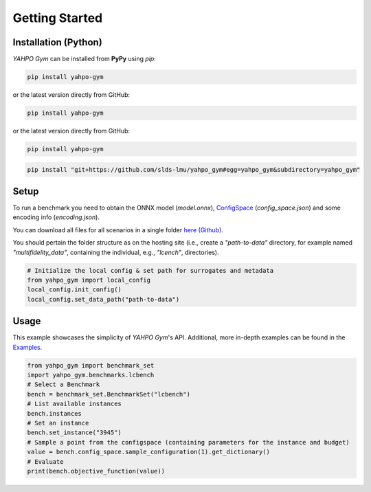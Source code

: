 Getting Started
************************



Installation (Python)
=======================


`YAHPO Gym` can be installed from **PyPy** using `pip`:


.. code-block:: bash

    pip install yahpo-gym

or the latest version directly from GitHub:

.. code-block:: bash

    pip install yahpo-gym

or the latest version directly from GitHub:
    
.. code-block:: bash

    pip install yahpo-gym
    
    
.. code-block:: bash

    pip install "git+https://github.com/slds-lmu/yahpo_gym#egg=yahpo_gym&subdirectory=yahpo_gym"


Setup
=======================

To run a benchmark you need to obtain the ONNX model (`model.onnx`), `ConfigSpace <https://automl.github.io/ConfigSpace>`_ (`config_space.json`) and some encoding info (`encoding.json`).

You can download all files for all scenarios in a single folder `here (Github) <https://github.com/slds-lmu/yahpo_data>`_.

You should pertain the folder structure as on the hosting site (i.e., create a `"path-to-data"` directory, for example named `"multifidelity_data"`, containing the individual, e.g., `"lcench"`, directories).

.. code-block:: python

    # Initialize the local config & set path for surrogates and metadata
    from yahpo_gym import local_config
    local_config.init_config()
    local_config.set_data_path("path-to-data")


Usage
=======================

This example showcases the simplicity of `YAHPO Gym`'s API.
Additional, more in-depth examples can be found in the `Examples <https://slds-lmu.github.io/yahpo_gym/examples.html>`_.

.. code-block:: python

    from yahpo_gym import benchmark_set
    import yahpo_gym.benchmarks.lcbench
    # Select a Benchmark
    bench = benchmark_set.BenchmarkSet("lcbench")
    # List available instances
    bench.instances
    # Set an instance
    bench.set_instance("3945")
    # Sample a point from the configspace (containing parameters for the instance and budget)
    value = bench.config_space.sample_configuration(1).get_dictionary()
    # Evaluate
    print(bench.objective_function(value))


